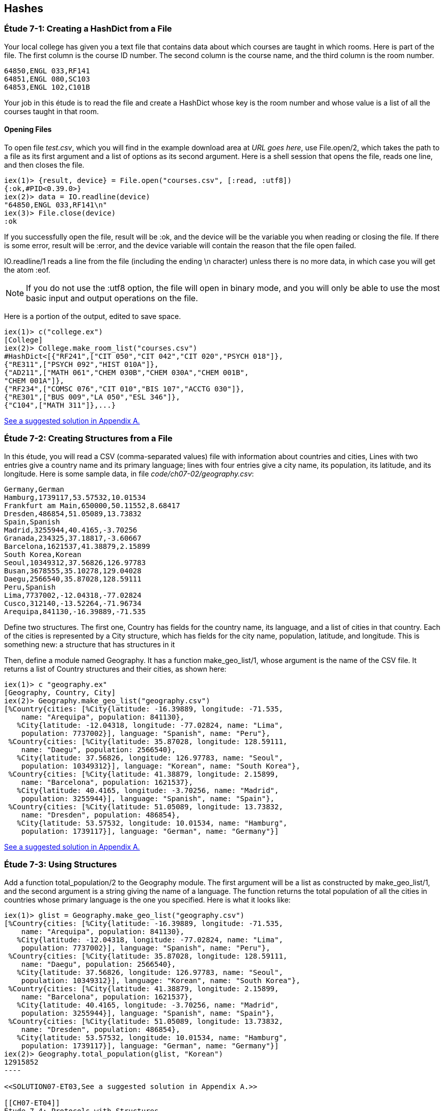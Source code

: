 [[HASHES]]
Hashes
-----
////
NOTE: You can learn more about working with lists in Chapter 2 of _Elixir Programming_, Sections 2.10 and 3.5 of _Programming Elixir_, Section 2.2.5 of _Elixir and OTP in Action_, and Chapter 1 of _Learn You Some Elixir For Great Good!_.
////

[[CH07-ET01]]
Étude 7-1: Creating a HashDict from a File
~~~~~~~~~~~~~~~~~~~~~~~~~~~~~~~~~~~~~~~~~~
Your local college has given you a text file that contains data about which courses are taught in which rooms. Here is part of the file. The first column is the course ID number. The second column is the course name, and the third column is the room number.

----
64850,ENGL 033,RF141
64851,ENGL 080,SC103
64853,ENGL 102,C101B
----

Your job in this étude is to read the file and create a +HashDict+ whose key is the room number and whose value is a list of all the courses taught in that room.

Opening Files
^^^^^^^^^^^^^
To open file _test.csv_, which you will find in the example download area at _URL goes here_, use +File.open/2+, which takes the path to a file as its first argument and a list of options as its second argument. Here is a shell session that opens the file, reads one line, and then closes the file.

// [source,iex]
----
iex(1)> {result, device} = File.open("courses.csv", [:read, :utf8])
{:ok,#PID<0.39.0>}
iex(2)> data = IO.readline(device)
"64850,ENGL 033,RF141\n"
iex(3)> File.close(device)
:ok
----

If you successfully open the file, +result+ will be +:ok+, and the +device+ will be the variable you when reading or closing the file. If there is some error, +result+ will be +:error+, and the +device+ variable will contain the reason that the file open failed.

+IO.readline/1+ reads a line from the file (including the ending +\n+ character) unless there is no more data, in which case you will get the atom +:eof+.

[NOTE]
====
If you do not use the +:utf8+ option, the file will open in binary mode, and you will only be able to use the most basic input and output operations on the file.
====

Here is a portion of the output, edited to save space.

// [source,iex]
----
iex(1)> c("college.ex")
[College]
iex(2)> College.make_room_list("courses.csv")
#HashDict<[{"RF241",["CIT 050","CIT 042","CIT 020","PSYCH 018"]},
{"RE311",["PSYCH 092","HIST 010A"]},
{"AD211",["MATH 061","CHEM 030B","CHEM 030A","CHEM 001B",
"CHEM 001A"]},
{"RF234",["COMSC 076","CIT 010","BIS 107","ACCTG 030"]},
{"RE301",["BUS 009","LA 050","ESL 346"]},
{"C104",["MATH 311"]},...}
----

<<SOLUTION07-ET01,See a suggested solution in Appendix A.>>

[[CH07-ET02]]
Étude 7-2: Creating Structures from a File
~~~~~~~~~~~~~~~~~~~~~~~~~~~~~~~~~~~~~~~~~~

In this étude, you will read a CSV (comma-separated values) file with information about countries and cities, Lines with two entries give a country name and its primary language; lines with four entries give a city name, its population, its latitude, and its longitude. Here is some sample data, in file _code/ch07-02/geography.csv_:

----
Germany,German
Hamburg,1739117,53.57532,10.01534
Frankfurt am Main,650000,50.11552,8.68417
Dresden,486854,51.05089,13.73832
Spain,Spanish
Madrid,3255944,40.4165,-3.70256
Granada,234325,37.18817,-3.60667
Barcelona,1621537,41.38879,2.15899
South Korea,Korean
Seoul,10349312,37.56826,126.97783
Busan,3678555,35.10278,129.04028
Daegu,2566540,35.87028,128.59111
Peru,Spanish
Lima,7737002,-12.04318,-77.02824
Cusco,312140,-13.52264,-71.96734
Arequipa,841130,-16.39889,-71.535
----

Define two structures. The first one, +Country+ has fields for the country name, its language, and a list of cities in that country. Each of the cities is represented by a +City+ structure, which has fields for the city name, population, latitude, and longitude. This is something new: a structure that has structures in it

Then, define a module named +Geography+. It has a function +make_geo_list/1+, whose argument is the name of the CSV file. It returns a list of +Country+ structures and their cities, as shown here:

// [source, iex]
----
iex(1)> c "geography.ex"
[Geography, Country, City]
iex(2)> Geography.make_geo_list("geography.csv")
[%Country{cities: [%City{latitude: -16.39889, longitude: -71.535,
    name: "Arequipa", population: 841130},                                                             
   %City{latitude: -12.04318, longitude: -77.02824, name: "Lima",                                      
    population: 7737002}], language: "Spanish", name: "Peru"},                                         
 %Country{cities: [%City{latitude: 35.87028, longitude: 128.59111,
    name: "Daegu", population: 2566540},
   %City{latitude: 37.56826, longitude: 126.97783, name: "Seoul",
    population: 10349312}], language: "Korean", name: "South Korea"},
 %Country{cities: [%City{latitude: 41.38879, longitude: 2.15899,
    name: "Barcelona", population: 1621537},
   %City{latitude: 40.4165, longitude: -3.70256, name: "Madrid",
    population: 3255944}], language: "Spanish", name: "Spain"},
 %Country{cities: [%City{latitude: 51.05089, longitude: 13.73832,
    name: "Dresden", population: 486854},
   %City{latitude: 53.57532, longitude: 10.01534, name: "Hamburg",
    population: 1739117}], language: "German", name: "Germany"}]
----

<<SOLUTION07-ET02,See a suggested solution in Appendix A.>>

[[CH07-ET03]]
Étude 7-3: Using Structures
~~~~~~~~~~~~~~~~~~~~~~~~~~~

Add a function +total_population/2+ to the +Geography+ module. The first argument will be a list as constructed by +make_geo_list/1+, and the second argument is a string giving the name of a language. The function returns the total population of all the cities in countries whose primary language is the one you specified. Here is what it looks like:

// [source, iex]
-----
iex(1)> glist = Geography.make_geo_list("geography.csv")
[%Country{cities: [%City{latitude: -16.39889, longitude: -71.535,
    name: "Arequipa", population: 841130},
   %City{latitude: -12.04318, longitude: -77.02824, name: "Lima",
    population: 7737002}], language: "Spanish", name: "Peru"},
 %Country{cities: [%City{latitude: 35.87028, longitude: 128.59111,
    name: "Daegu", population: 2566540},
   %City{latitude: 37.56826, longitude: 126.97783, name: "Seoul",
    population: 10349312}], language: "Korean", name: "South Korea"},
 %Country{cities: [%City{latitude: 41.38879, longitude: 2.15899,
    name: "Barcelona", population: 1621537},
   %City{latitude: 40.4165, longitude: -3.70256, name: "Madrid",
    population: 3255944}], language: "Spanish", name: "Spain"},
 %Country{cities: [%City{latitude: 51.05089, longitude: 13.73832,
    name: "Dresden", population: 486854},
   %City{latitude: 53.57532, longitude: 10.01534, name: "Hamburg",
    population: 1739117}], language: "German", name: "Germany"}]
iex(2)> Geography.total_population(glist, "Korean")
12915852
----

<<SOLUTION07-ET03,See a suggested solution in Appendix A.>>

[[CH07-ET04]]
Étude 7-4: Protocols with Structures
~~~~~~~~~~~~~~~~~~~~~~~~~~~~~~~~~~~~

Add a new protocol to check to see if a +City+ is valid. To be valid, the population must be greater than or equal to zero, the latitude must be between -90 and 90 (inclusive), and the longitude between -180 and 180 (inclusive). Your protocol will implement the +valid?/1+ function.

// [source, elixir]
----
defprotocol Valid do
  @doc "Returns true if data is considered valid"
  def valid?(data)
end
----

Then, add an implementation of +inspect+ for a +City+ that will display it in a more appealing form of your choice. The result might look something like this:

// [source, iex]
----
iex(1)> c "geography.ex"
[Geography, Country, Inspect.City, Valid.City, City, Valid]
iex(2)> good = %City{name: "Hamburg", population: 1739117, latitude: 53.57532,
...(2)>   longitude: 10.01534}
Hamburg (1739117) 53.58°N 10.02°E
iex(3)> Valid.valid?(good)
true
iex(4)> bad = %City{name: "Nowhere", population: -1000,
...(4)>   latitude: 37.1234, longitude: -12.457}       
Nowhere (-1000) 37.12°N 12.46°W
iex(5)> Valid.valid?(bad)
false
iex(6)> bad2 = %City{name: "Impossible", population: 1000,
...(6)>   latitude: 135.0, longitude: 175}              
Impossible (1000) 135.0°N 175.0°E
iex(7)> Valid.valid?(bad2)
false
-----

Notice that I decided to round the latitude and longitude to two digits. If you decide to do this and you use +Kernel.round/2+, remember that its first argument must be of type +float+. In order to allow people to use integers for latitude and longitude, I simply multiplied them by 1.0, which converted them to the correct type.


<<SOLUTION07-ET04,See a suggested solution in Appendix A.>>